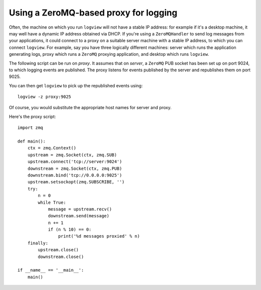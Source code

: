 Using a ZeroMQ-based proxy for logging
======================================

Often, the machine on which you run ``logview`` will not have a stable IP address: for example if it's a desktop machine, it may well have a dynamic IP address obtained via DHCP. If you're using a ``ZeroMQHandler`` to send log messages from your applications, it could connect to a proxy on a suitable server machine with a stable IP address, to which you can connect ``logview``. For example, say you have three logically different machines: server which runs the application generating logs, proxy which runs a ``ZeroMQ`` proxying application, and desktop which runs ``logview``.

The following script can be run on *proxy*. It assumes that on *server*, a ``ZeroMQ`` PUB socket has been set up on port 9024, to which logging events are published. The proxy listens for events published by the server and republishes them on port 9025.

You can then get ``logview`` to pick up the republished events using::

    logview -z proxy:9025

Of course, you would substitute the appropriate host names for server and proxy.

Here's the proxy script::

    import zmq

    def main():
        ctx = zmq.Context()
        upstream = zmq.Socket(ctx, zmq.SUB)
        upstream.connect('tcp://server:9024')
        downstream = zmq.Socket(ctx, zmq.PUB)
        downstream.bind('tcp://0.0.0.0:9025')
        upstream.setsockopt(zmq.SUBSCRIBE, '')
        try:
            n = 0
            while True:
                message = upstream.recv()
                downstream.send(message)
                n += 1
                if (n % 10) == 0:
                    print('%d messages proxied' % n)
        finally:
            upstream.close()
            downstream.close()

    if __name__ == '__main__':
        main()
